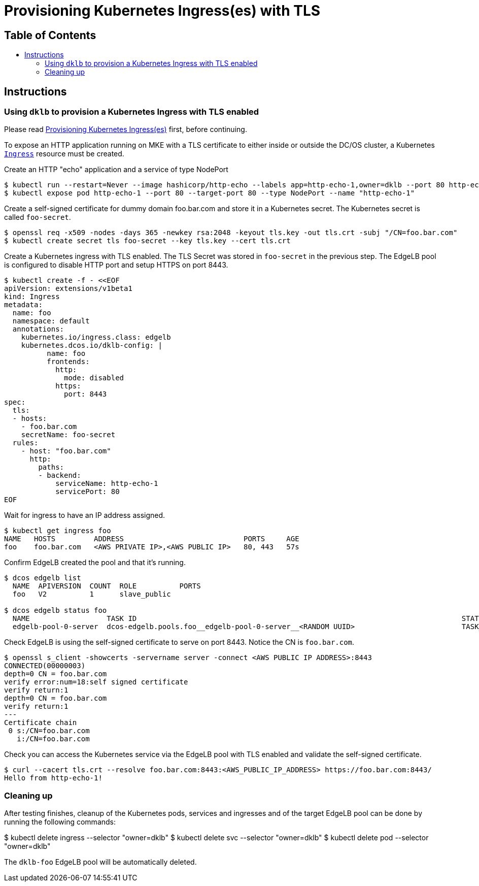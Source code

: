 :sectnums:
:numbered:
:toc: macro
:toc-title:
:toclevels: 3
:numbered!:
ifdef::env-github[]
:tip-caption: :bulb:
:note-caption: :information_source:
:important-caption: :heavy_exclamation_mark:
:caution-caption: :fire:
:warning-caption: :warning:
endif::[]

= Provisioning Kubernetes Ingress(es) with TLS
:icons: font

[discrete]
== Table of Contents
toc::[]

== Instructions

=== Using `dklb` to provision a Kubernetes Ingress with TLS enabled

Please read <<20-provisioning-ingresses.adoc#,Provisioning Kubernetes Ingress(es)>> first, before continuing.

To expose an HTTP application running on MKE with a TLS certificate to either inside or outside the DC/OS cluster, a Kubernetes https://kubernetes.io/docs/concepts/services-networking/ingress/[`Ingress`] resource must be created.

Create an HTTP "echo" application and a service of type NodePort

[source,console]
----
$ kubectl run --restart=Never --image hashicorp/http-echo --labels app=http-echo-1,owner=dklb --port 80 http-echo-1 -- -listen=:80 --text='Hello from http-echo-1!'
$ kubectl expose pod http-echo-1 --port 80 --target-port 80 --type NodePort --name "http-echo-1"
----

Create a self-signed certificate for dummy domain foo.bar.com and store it in a Kubernetes secret. The Kubernetes secret is called `foo-secret`.

[source,console]
----
$ openssl req -x509 -nodes -days 365 -newkey rsa:2048 -keyout tls.key -out tls.crt -subj "/CN=foo.bar.com"
$ kubectl create secret tls foo-secret --key tls.key --cert tls.crt
----

Create a Kubernetes ingress with TLS enabled. The TLS Secret was stored in `foo-secret` in the previous step. The EdgeLB pool is configured to disable HTTP port and setup HTTPS on port 8443.

[source,console]
----
$ kubectl create -f - <<EOF
apiVersion: extensions/v1beta1
kind: Ingress
metadata:
  name: foo
  namespace: default
  annotations:
    kubernetes.io/ingress.class: edgelb
    kubernetes.dcos.io/dklb-config: |
          name: foo
          frontends:
            http:
              mode: disabled
            https:
              port: 8443
spec:
  tls:
  - hosts:
    - foo.bar.com
    secretName: foo-secret
  rules:
    - host: "foo.bar.com"
      http:
        paths:
        - backend:
            serviceName: http-echo-1
            servicePort: 80
EOF
----

Wait for ingress to have an IP address assigned.

[source,console]
----
$ kubectl get ingress foo
NAME   HOSTS         ADDRESS                            PORTS     AGE
foo    foo.bar.com   <AWS PRIVATE IP>,<AWS PUBLIC IP>   80, 443   57s
----

Confirm EdgeLB created the pool and that it's running.

[source,console]
----
$ dcos edgelb list
  NAME  APIVERSION  COUNT  ROLE          PORTS
  foo   V2          1      slave_public

$ dcos edgelb status foo
  NAME                  TASK ID                                                                            STATE
  edgelb-pool-0-server  dcos-edgelb.pools.foo__edgelb-pool-0-server__<RANDOM UUID>                         TASK_RUNNING
----

Check EdgeLB is using the self-signed certificate to serve on port 8443. Notice the CN is `foo.bar.com`.

[source,console]
----
$ openssl s_client -showcerts -servername server -connect <AWS PUBLIC IP ADDRESS>:8443
CONNECTED(00000003)
depth=0 CN = foo.bar.com
verify error:num=18:self signed certificate
verify return:1
depth=0 CN = foo.bar.com
verify return:1
---
Certificate chain
 0 s:/CN=foo.bar.com
   i:/CN=foo.bar.com
----

Check you can access the Kubernetes service via the EdgeLB pool with TLS enabled and validate the self-signed certificate.

[source,console]
----
$ curl --cacert tls.crt --resolve foo.bar.com:8443:<AWS_PUBLIC_IP_ADDRESS> https://foo.bar.com:8443/
Hello from http-echo-1!
----

=== Cleaning up

After testing finishes, cleanup of the Kubernetes pods, services and ingresses and of the target EdgeLB pool can be done by running the following commands:

$ kubectl delete ingress --selector "owner=dklb"
$ kubectl delete svc --selector "owner=dklb"
$ kubectl delete pod --selector "owner=dklb"

The `dklb-foo` EdgeLB pool will be automatically deleted.
